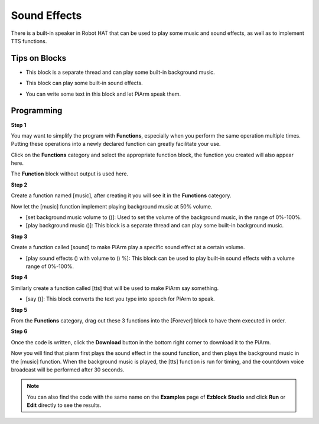 Sound Effects
================

There is a built-in speaker in Robot HAT that can be used to play some music and sound effects, as well as to implement TTS functions.

Tips on Blocks
-------------------

* This block is a separate thread and can play some built-in background music.

.. image:: media/sound1.png

* This block can play some built-in sound effects.

.. image:: media/sound2.png

* You can write some text in this block and let PiArm speak them.

.. image:: media/sound3.png


Programming
--------------------------

**Step 1**

You may want to simplify the program with **Functions**, especially when you perform the same operation multiple times. Putting these operations into a newly declared function can greatly facilitate your use.

Click on the **Functions** category and select the appropriate function block, the function you created will also appear here.

.. image:: media/emotional2.png
  :width: 600

The **Function** block without output is used here.

.. image:: media/function_name.png


**Step 2**

Create a function named [music], after creating it you will see it in the **Functions** category.

Now let the [music] function implement playing background music at 50% volume.

* [set background music volume to ()]: Used to set the volume of the background music, in the range of 0%-100%.
* [play background music ()]: This block is a separate thread and can play some built-in background music.

.. image:: media/sound5.png

**Step 3**

Create a function called [sound] to make PiArm play a specific sound effect at a certain volume.

* [play sound effects () with volume to () %]: This block can be used to play built-in sound effects with a volume range of 0%-100%.


.. image:: media/sound6.png

**Step 4**

Similarly create a function called [tts] that will be used to make PiArm say something.

* [say ()]: This block converts the text you type into speech for PiArm to speak.

.. image:: media/sound73.png

**Step 5**

From the **Functions** category, drag out these 3 functions into the [Forever] block to have them executed in order.

.. image:: media/sound74.png

**Step 6**

Once the code is written, click the **Download** button in the bottom right corner to download it to the PiArm.

Now you will find that piarm first plays the sound effect in the sound function, and then plays the background music in the [music] function. When the background music is played, the [tts] function is run for timing, and the countdown voice broadcast will be performed after 30 seconds.

.. note::

    You can also find the code with the same name on the **Examples** page of **Ezblock Studio** and click **Run** or **Edit** directly to see the results.
.. image:: media/sound5.png

.. image:: media/sound6.png

.. image:: media/sound7v2.png




